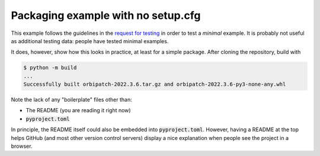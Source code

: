 Packaging example with no setup.cfg
===================================

This example follows the guidelines in the
`request for testing`_
in order to test a
*minimal*
example.
It is probably not useful as additional testing data:
people have tested minimal examples.

.. _request for testing: https://discuss.python.org/t/help-testing-experimental-features-in-setuptools/13821

It does,
however,
show how this looks in practice,
at least for a simple package.
After cloning the repository,
build with

.. code::

    $ python -m build
    ...
    Successfully built orbipatch-2022.3.6.tar.gz and orbipatch-2022.3.6-py3-none-any.whl
    
Note the lack of any
"boilerplate"
files other than:

* The README (you are reading it right now)
* :code:`pyproject.toml`

In principle,
the README itself could also be embedded into
:code:`pyproject.toml`.
However,
having a README at the top
helps GitHub
(and most other version control servers)
display a nice explanation
when people see the project in a browser.
